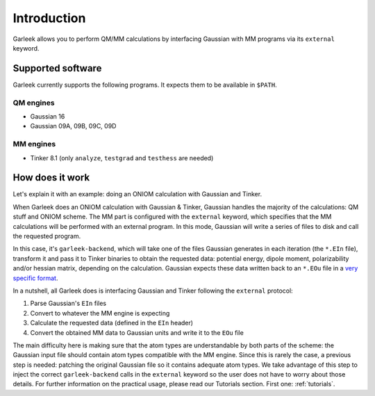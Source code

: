Introduction
============

Garleek allows you to perform QM/MM calculations by interfacing Gaussian with MM programs via its ``external`` keyword.

.. _supported-software:

Supported software
------------------

Garleek currently supports the following programs. It expects them to be available in ``$PATH``.

QM engines
..........

- Gaussian 16
- Gaussian 09A, 09B, 09C, 09D

MM engines
..........

- Tinker 8.1 (only ``analyze``, ``testgrad`` and ``testhess`` are needed)


How does it work
----------------

Let's explain it with an example: doing an ONIOM calculation with Gaussian
and Tinker.

When Garleek does an ONIOM calculation with Gaussian & Tinker, Gaussian
handles the majority of the calculations: QM stuff and ONIOM scheme. The MM
part is configured with the ``external`` keyword, which specifies that the MM
calculations will be performed with an external program. In this mode, Gaussian
will write a series of files to disk and call the requested program.

In this case, it's ``garleek-backend``, which will take one of the files Gaussian
generates in each iteration (the ``*.EIn`` file), transform it and pass it to Tinker
binaries to obtain the requested data: potential energy, dipole moment, polarizability
and/or hessian matrix, depending on the calculation. Gaussian expects these data written
back to an ``*.EOu`` file in a `very specific format <http://gaussian.com/external/>`_.

In a nutshell, all Garleek does is interfacing Gaussian and Tinker following the
``external`` protocol:

1. Parse Gaussian's ``EIn`` files
2. Convert to whatever the MM engine is expecting
3. Calculate the requested data (defined in the ``EIn`` header)
4. Convert the obtained MM data to Gaussian units and write it to the ``EOu`` file

The main difficulty here is making sure that the atom types are understandable by both
parts of the scheme: the Gaussian input file should contain atom types compatible with
the MM engine. Since this is rarely the case, a previous step is needed: patching the
original Gaussian file so it contains adequate atom types. We take advantage of this step
to inject the correct ``garleek-backend`` calls in the ``external`` keyword so the user
does not have to worry about those details. For further information on the practical usage,
please read our Tutorials section. First one: :ref:`tutorials`.

